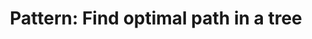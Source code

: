 :PROPERTIES:
:ID:       6DFC6B45-0302-44F2-AC2B-842531C4639B
:END:
#+TITLE: Pattern: Find optimal path in a tree
